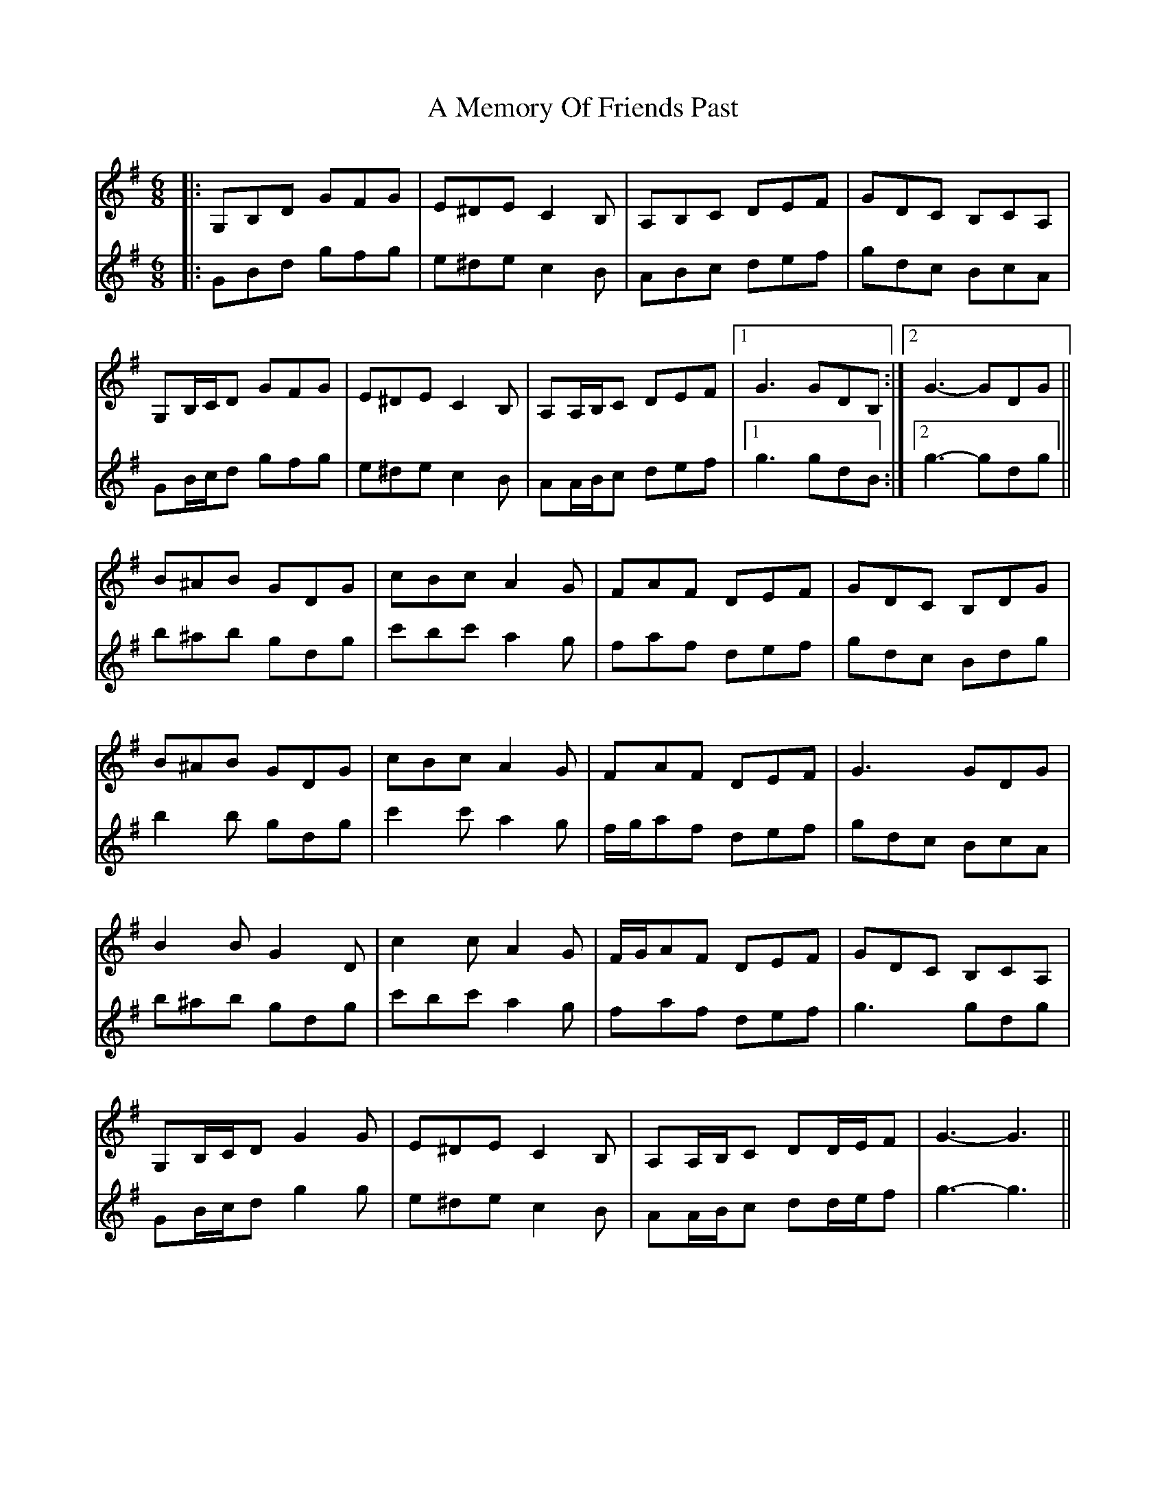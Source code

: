 X: 261
T: A Memory Of Friends Past
R: jig
M: 6/8
K: Gmajor
V: 1
|:G,B,D GFG|E^DE C2 B,|A,B,C DEF|GDC B,CA,|
G,B,/C/D GFG|E^DE C2 B,|A,A,/B,/C DEF|1 G3 GDB,:|2 G3- GDG||
B^AB GDG|cBc A2 G|FAF DEF|GDC B,DG|
B^AB GDG|cBc A2 G|FAF DEF|G3 GDG|
B2 B G2 D|c2 c A2 G|F/G/AF DEF|GDC B,CA,|
G,B,/C/D G2 G|E^DE C2 B,|A,A,/B,/C DD/E/F|G3- G3||
V: 2
|:GBd gfg|e^de c2 B|ABc def|gdc BcA|
GB/c/d gfg|e^de c2 B|AA/B/c def|1 g3 gdB:|2 g3- gdg||
b^ab gdg|c'bc' a2 g|faf def|gdc Bdg|
b2 b gdg|c'2 c' a2 g|f/g/af def|gdc BcA|
b^ab gdg|c'bc' a2 g|faf def|g3 gdg|
GB/c/d g2 g|e^de c2 B|AA/B/c dd/e/f|g3- g3||

